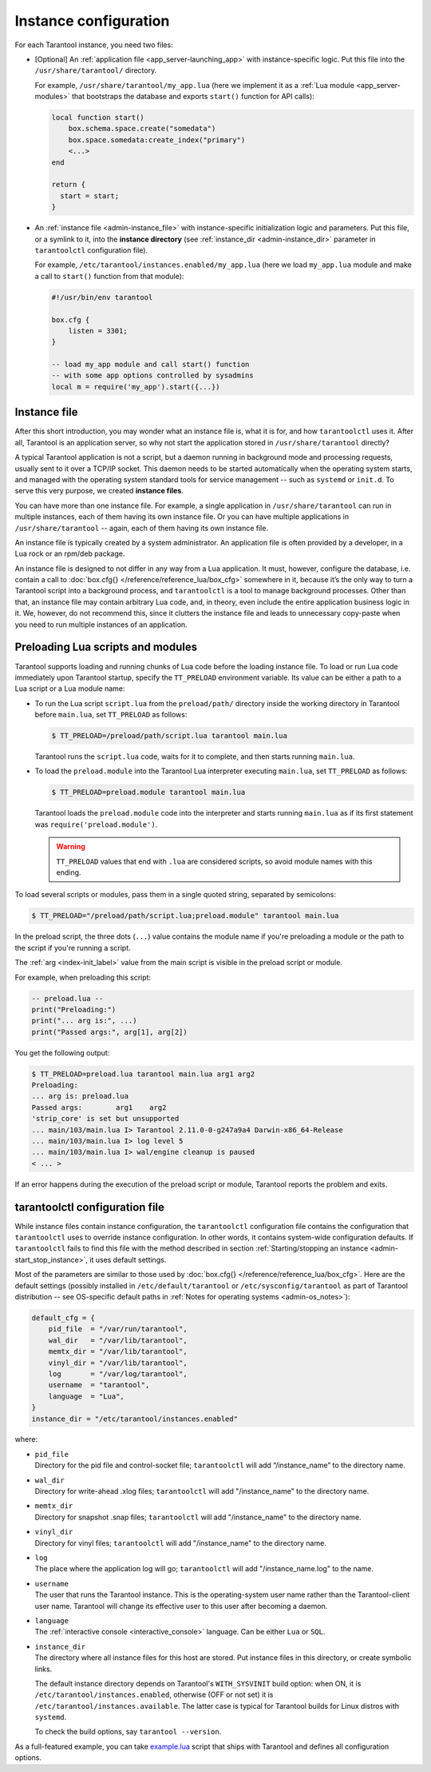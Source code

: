 .. _admin-instance_config:

Instance configuration
======================

For each Tarantool instance, you need two files:

* [Optional] An :ref:`application file <app_server-launching_app>` with
  instance-specific logic. Put this file into the ``/usr/share/tarantool/``
  directory.

  For example, ``/usr/share/tarantool/my_app.lua`` (here we implement it as a
  :ref:`Lua module <app_server-modules>` that bootstraps the database and
  exports ``start()`` function for API calls):

  .. code-block:: lua

     local function start()
         box.schema.space.create("somedata")
         box.space.somedata:create_index("primary")
         <...>
     end

     return {
       start = start;
     }

* An :ref:`instance file <admin-instance_file>` with
  instance-specific initialization logic and parameters. Put this file, or a
  symlink to it, into the **instance directory**
  (see :ref:`instance_dir <admin-instance_dir>` parameter in ``tarantoolctl``
  configuration file).

  For example, ``/etc/tarantool/instances.enabled/my_app.lua`` (here we load
  ``my_app.lua`` module and make a call to ``start()`` function from that
  module):

  .. code-block:: lua

     #!/usr/bin/env tarantool

     box.cfg {
         listen = 3301;
     }

     -- load my_app module and call start() function
     -- with some app options controlled by sysadmins
     local m = require('my_app').start({...})

.. _admin-instance_file:

Instance file
-------------

After this short introduction, you may wonder what an instance file is, what it
is for, and how ``tarantoolctl`` uses it. After all, Tarantool is an application
server, so why not start the application stored in ``/usr/share/tarantool``
directly?

A typical Tarantool application is not a script, but a daemon running in
background mode and processing requests, usually sent to it over a TCP/IP
socket. This daemon needs to be started automatically when the operating system
starts, and managed with the operating system standard tools for service
management -- such as ``systemd`` or ``init.d``. To serve this very purpose, we
created **instance files**.

You can have more than one instance file. For example, a single application in
``/usr/share/tarantool`` can run in multiple instances, each of them having its
own instance file. Or you can have multiple applications in
``/usr/share/tarantool`` -- again, each of them having its own instance file.

An instance file is typically created by a system administrator. An application
file is often provided by a developer, in a Lua rock or an rpm/deb package.

An instance file is designed to not differ in any way from a Lua application.
It must, however, configure the database, i.e. contain a call to
:doc:`box.cfg{} </reference/reference_lua/box_cfg>` somewhere in it, because it’s the
only way to turn a Tarantool script into a background process, and
``tarantoolctl`` is a tool to manage background processes. Other than that, an
instance file may contain arbitrary Lua code, and, in theory, even include the
entire application business logic in it. We, however, do not recommend this,
since it clutters the instance file and leads to unnecessary copy-paste when
you need to run multiple instances of an application.

.. _admin-tt-preload:

Preloading Lua scripts and modules
----------------------------------

Tarantool supports loading and running chunks of Lua code before the loading instance file.
To load or run Lua code immediately upon Tarantool startup, specify the ``TT_PRELOAD``
environment variable. Its value can be either a path to a Lua script or a Lua module name:

*   To run the Lua script ``script.lua`` from the ``preload/path/`` directory inside
    the working directory in Tarantool before ``main.lua``, set ``TT_PRELOAD`` as follows:

    .. code-block:: console

        $ TT_PRELOAD=/preload/path/script.lua tarantool main.lua

    Tarantool runs the ``script.lua`` code, waits for it to complete, and
    then starts running ``main.lua``.

*   To load the ``preload.module`` into the Tarantool Lua interpreter
    executing ``main.lua``, set ``TT_PRELOAD`` as follows:

    .. code-block:: console

        $ TT_PRELOAD=preload.module tarantool main.lua

    Tarantool loads the ``preload.module`` code into the interpreter and
    starts running ``main.lua`` as if its first statement was ``require('preload.module')``.

    .. warning::

        ``TT_PRELOAD`` values that end with ``.lua`` are considered scripts,
        so avoid module names with this ending.

To load several scripts or modules, pass them in a single quoted string, separated
by semicolons:

.. code-block:: console

    $ TT_PRELOAD="/preload/path/script.lua;preload.module" tarantool main.lua

In the preload script, the three dots (``...``) value contains the module name
if you're preloading a module or the path to the script if you're running a script.

The :ref:`arg <index-init_label>` value from the main script is visible in
the preload script or module.

For example, when preloading this script:

.. code-block:: lua

    -- preload.lua --
    print("Preloading:")
    print("... arg is:", ...)
    print("Passed args:", arg[1], arg[2])

You get the following output:

.. code-block:: console

    $ TT_PRELOAD=preload.lua tarantool main.lua arg1 arg2
    Preloading:
    ... arg is:	preload.lua
    Passed args:	arg1	arg2
    'strip_core' is set but unsupported
    ... main/103/main.lua I> Tarantool 2.11.0-0-g247a9a4 Darwin-x86_64-Release
    ... main/103/main.lua I> log level 5
    ... main/103/main.lua I> wal/engine cleanup is paused
    < ... >

If an error happens during the execution of the preload script or module, Tarantool
reports the problem and exits.

.. _admin-tarantoolctl_config_file:

tarantoolctl configuration file
-------------------------------

While instance files contain instance configuration, the ``tarantoolctl``
configuration file contains the configuration that ``tarantoolctl`` uses to
override instance configuration. In other words, it contains system-wide
configuration defaults. If ``tarantoolctl`` fails to find this file with
the method described in section
:ref:`Starting/stopping an instance <admin-start_stop_instance>`, it uses
default settings.

Most of the parameters are similar to those used by
:doc:`box.cfg{} </reference/reference_lua/box_cfg>`. Here are the default settings
(possibly installed in ``/etc/default/tarantool`` or ``/etc/sysconfig/tarantool``
as part of Tarantool distribution -- see OS-specific default paths in
:ref:`Notes for operating systems <admin-os_notes>`):

.. code-block:: lua

   default_cfg = {
       pid_file  = "/var/run/tarantool",
       wal_dir   = "/var/lib/tarantool",
       memtx_dir = "/var/lib/tarantool",
       vinyl_dir = "/var/lib/tarantool",
       log       = "/var/log/tarantool",
       username  = "tarantool",
       language  = "Lua",
   }
   instance_dir = "/etc/tarantool/instances.enabled"

where:

* | ``pid_file``
  | Directory for the pid file and control-socket file; ``tarantoolctl`` will
    add “/instance_name” to the directory name.

* | ``wal_dir``
  | Directory for write-ahead .xlog files; ``tarantoolctl`` will add
    "/instance_name" to the directory name.

* | ``memtx_dir``
  | Directory for snapshot .snap files; ``tarantoolctl`` will add
    "/instance_name" to the directory name.

* | ``vinyl_dir``
  | Directory for vinyl files; ``tarantoolctl`` will add "/instance_name" to the
    directory name.

* | ``log``
  | The place where the application log will go; ``tarantoolctl`` will add
    "/instance_name.log" to the name.

* | ``username``
  | The user that runs the Tarantool instance. This is the operating-system user
    name rather than the Tarantool-client user name. Tarantool will change its
    effective user to this user after becoming a daemon.

* | ``language``
  | The :ref:`interactive console <interactive_console>` language. Can be either ``Lua`` or ``SQL``.

.. _admin-instance_dir:

* | ``instance_dir``
  | The directory where all instance files for this host are stored. Put
    instance files in this directory, or create symbolic links.

  The default instance directory depends on Tarantool's ``WITH_SYSVINIT``
  build option: when ON, it is ``/etc/tarantool/instances.enabled``,
  otherwise (OFF or not set) it is ``/etc/tarantool/instances.available``.
  The latter case is typical for Tarantool builds for Linux distros with
  ``systemd``.

  To check the build options, say ``tarantool --version``.

As a full-featured example, you can take
`example.lua <https://github.com/tarantool/tarantool/blob/2.1/extra/dist/example.lua>`_
script that ships with Tarantool and defines all configuration options.
